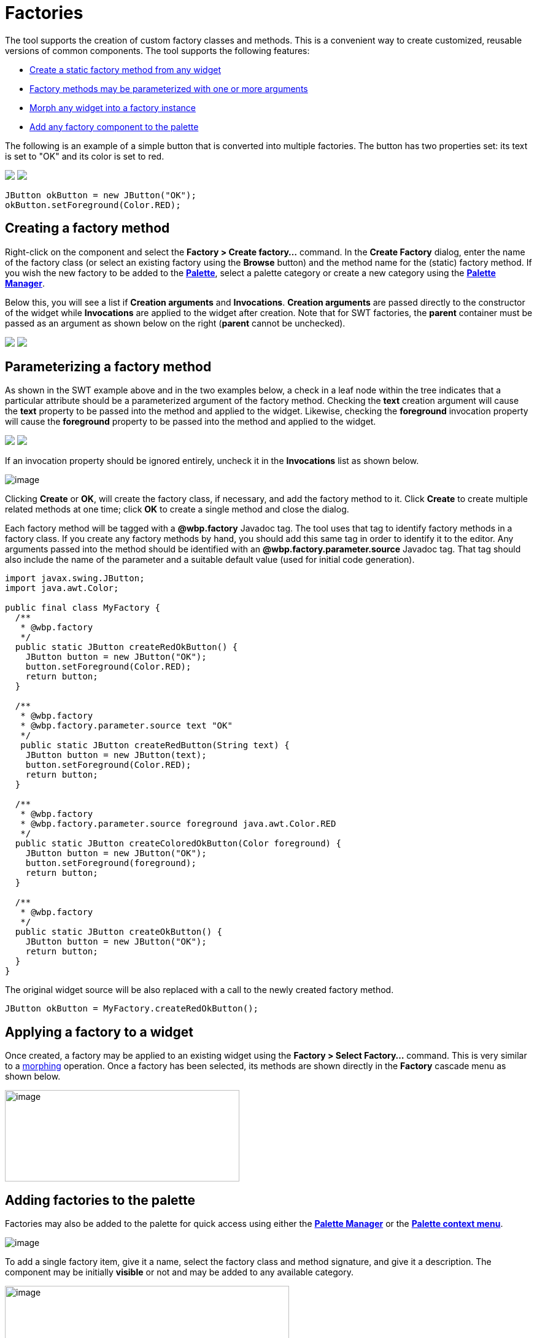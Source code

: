 = Factories

The tool supports the creation of custom factory classes and methods.
This is a convenient way to create customized, reusable versions of
common components. The tool supports the following features:

* link:#Creating[Create a static factory method from any widget]
* link:#Parameterizing[Factory methods may be parameterized with one or
more arguments]
* link:#Applying[Morph any widget into a factory instance]
* link:#AddingToPalette[Add any factory component to the palette]

The following is an example of a simple button that is converted into
multiple factories. The button has two properties set: its text is set
to "OK" and its color is set to red.

++++
<p>
  <img src="images/factory_example.png">
  <img src="images/create_factory_menu.png" align="top">
</p>
++++

`JButton okButton = new JButton("OK");` +
`okButton.setForeground(Color.RED);`

[#Creating]
== Creating a factory method

Right-click on the component and select the *Factory > Create
factory...* command. In the *Create Factory* dialog, enter the name of
the factory class (or select an existing factory using the *Browse*
button) and the method name for the (static) factory method. If you wish
the new factory to be added to the
*link:../userinterface/palette.html[Palette]*, select a palette category
or create a new category using the
*link:../userinterface/palette_manager.html[Palette Manager]*.

Below this, you will see a list if *Creation arguments* and
*Invocations*. *Creation arguments* are passed directly to the
constructor of the widget while *Invocations* are applied to the widget
after creation. Note that for SWT factories, the *parent* container must
be passed as an argument as shown below on the right (*parent* cannot be
unchecked).

++++
<p>
  <img src="images/create_factory_dialog1.png">
  <img src="images/create_factory_dialog2.png" align="top">
</p>
++++

[#Parameterizing]
== Parameterizing a factory method

As shown in the SWT example above and in the two examples below, a check
in a leaf node within the tree indicates that a particular attribute
should be a parameterized argument of the factory method. Checking the
*text* creation argument will cause the *text* property to be passed
into the method and applied to the widget. Likewise, checking the
*foreground* invocation property will cause the *foreground* property to
be passed into the method and applied to the widget.

++++
<p>
  <img src="images/create_factory_dialog3.png">
  <img src="images/create_factory_dialog4.png" align="top">
</p>
++++

If an invocation property should be ignored entirely, uncheck it in the
*Invocations* list as shown below.

image:images/create_factory_dialog5.png[image]

Clicking *Create* or *OK*, will create the factory class, if necessary,
and add the factory method to it. Click *Create* to create multiple
related methods at one time; click *OK* to create a single method and
close the dialog.

Each factory method will be tagged with a *@wbp.factory* Javadoc tag.
The tool uses that tag to identify factory methods in a factory class.
If you create any factory methods by hand, you should add this same tag
in order to identify it to the editor. Any arguments passed into the
method should be identified with an *@wbp.factory.parameter.source*
Javadoc tag. That tag should also include the name of the parameter and
a suitable default value (used for initial code generation).

[source,java]
----
import javax.swing.JButton;
import java.awt.Color;

public final class MyFactory {
  /**
   * @wbp.factory
   */
  public static JButton createRedOkButton() {
    JButton button = new JButton("OK");
    button.setForeground(Color.RED);
    return button;
  }

  /**
   * @wbp.factory
   * @wbp.factory.parameter.source text "OK"
   */
   public static JButton createRedButton(String text) {
    JButton button = new JButton(text);
    button.setForeground(Color.RED);
    return button;
  }

  /**
   * @wbp.factory
   * @wbp.factory.parameter.source foreground java.awt.Color.RED
   */
  public static JButton createColoredOkButton(Color foreground) {
    JButton button = new JButton("OK");
    button.setForeground(foreground);
    return button;
  }

  /**
   * @wbp.factory
   */
  public static JButton createOkButton() {
    JButton button = new JButton("OK");
    return button;
  }
}
----

The original widget source will be also replaced with a call to the
newly created factory method.

`JButton okButton = MyFactory.createRedOkButton();`

[#Applying]
== Applying a factory to a widget

Once created, a factory may be applied to an existing widget using the
*Factory > Select Factory...* command. This is very similar to a
link:morphing.html[morphing] operation. Once a factory has been
selected, its methods are shown directly in the *Factory* cascade menu
as shown below.

image:images/select_factory_menu.png[image,width=382,height=149]

[#AddingToPalette]
== Adding factories to the palette

Factories may also be added to the palette for quick access using either
the *link:../userinterface/palette_manager.html[Palette Manager]* or the
*link:../userinterface/palette_context_menu.html[Palette context menu]*.

image:images/factory_custom_palette.png[image]

To add a single factory item, give it a name, select the factory class
and method signature, and give it a description. The component may be
initially *visible* or not and may be added to any available category.

image:../userinterface/images/add_static_factory_dialog2.png[image,width=463,height=278]

To add a multiple factory items at the same time, select the factory
class and method signatures. The component name and description will be
given default values. The components will be initially *visible* and may
be added to any available category.

image:../userinterface/images/add_static_factories_dialog2.png[image,width=381,height=236]
